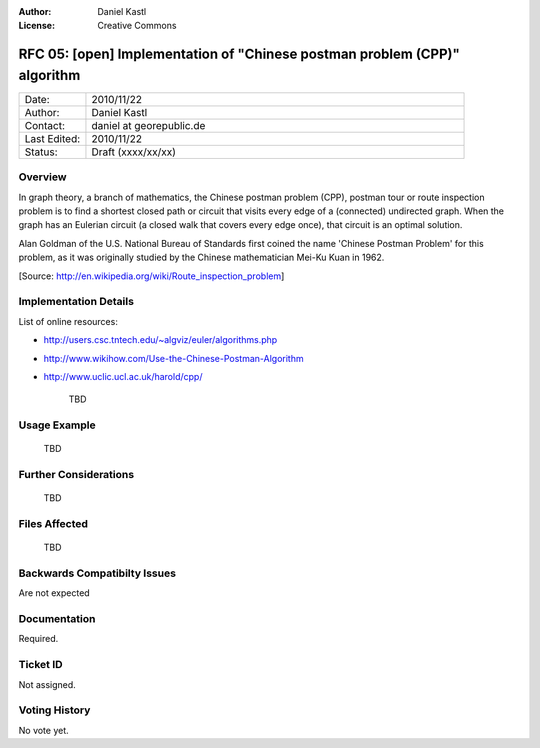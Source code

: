 :Author: Daniel Kastl
:License: Creative Commons

.. _rfc-05:

================================================================================
RFC 05: [open] Implementation of "Chinese postman problem (CPP)" algorithm
================================================================================

.. list-table::
   :widths: 15 85

   * - Date:
     - 2010/11/22
   * - Author:
     - Daniel Kastl
   * - Contact:
     - daniel at georepublic.de
   * - Last Edited:
     - 2010/11/22
   * - Status: 
     - Draft (xxxx/xx/xx)

Overview
----------------------------------------------

In graph theory, a branch of mathematics, the Chinese postman problem (CPP), 
postman tour or route inspection problem is to find a shortest closed path or 
circuit that visits every edge of a (connected) undirected graph. When the graph 
has an Eulerian circuit (a closed walk that covers every edge once), that 
circuit is an optimal solution.

Alan Goldman of the U.S. National Bureau of Standards first coined the name 
'Chinese Postman Problem' for this problem, as it was originally studied by the 
Chinese mathematician Mei-Ku Kuan in 1962.

[Source: http://en.wikipedia.org/wiki/Route_inspection_problem]


Implementation Details
----------------------------------------------

List of online resources:

* http://users.csc.tntech.edu/~algviz/euler/algorithms.php
* http://www.wikihow.com/Use-the-Chinese-Postman-Algorithm
* http://www.uclic.ucl.ac.uk/harold/cpp/

	TBD


Usage Example
----------------------------------------------

	TBD


Further Considerations
----------------------------------------------

	TBD


Files Affected
----------------------------------------------

	TBD
	

Backwards Compatibilty Issues
----------------------------------------------

Are not expected


Documentation
----------------------------------------------

Required. 


Ticket ID
----------------------------------------------

Not assigned.


Voting History
----------------------------------------------

No vote yet.

